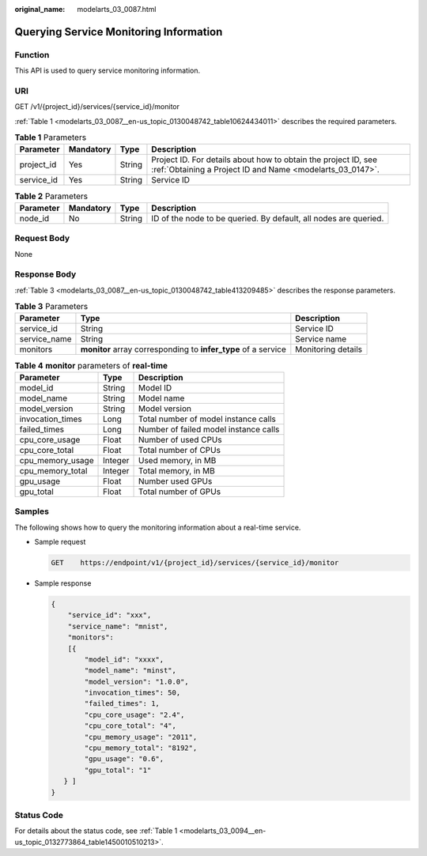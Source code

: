 :original_name: modelarts_03_0087.html

.. _modelarts_03_0087:

Querying Service Monitoring Information
=======================================

Function
--------

This API is used to query service monitoring information.

URI
---

GET /v1/{project_id}/services/{service_id}/monitor

:ref:`Table 1 <modelarts_03_0087__en-us_topic_0130048742_table10624434011>` describes the required parameters.

.. _modelarts_03_0087__en-us_topic_0130048742_table10624434011:

.. table:: **Table 1** Parameters

   +------------+-----------+--------+-----------------------------------------------------------------------------------------------------------------------------+
   | Parameter  | Mandatory | Type   | Description                                                                                                                 |
   +============+===========+========+=============================================================================================================================+
   | project_id | Yes       | String | Project ID. For details about how to obtain the project ID, see :ref:`Obtaining a Project ID and Name <modelarts_03_0147>`. |
   +------------+-----------+--------+-----------------------------------------------------------------------------------------------------------------------------+
   | service_id | Yes       | String | Service ID                                                                                                                  |
   +------------+-----------+--------+-----------------------------------------------------------------------------------------------------------------------------+

.. table:: **Table 2** Parameters

   +-----------+-----------+--------+------------------------------------------------------------------+
   | Parameter | Mandatory | Type   | Description                                                      |
   +===========+===========+========+==================================================================+
   | node_id   | No        | String | ID of the node to be queried. By default, all nodes are queried. |
   +-----------+-----------+--------+------------------------------------------------------------------+

Request Body
------------

None

Response Body
-------------

:ref:`Table 3 <modelarts_03_0087__en-us_topic_0130048742_table413209485>` describes the response parameters.

.. _modelarts_03_0087__en-us_topic_0130048742_table413209485:

.. table:: **Table 3** Parameters

   +--------------+----------------------------------------------------------------+--------------------+
   | Parameter    | Type                                                           | Description        |
   +==============+================================================================+====================+
   | service_id   | String                                                         | Service ID         |
   +--------------+----------------------------------------------------------------+--------------------+
   | service_name | String                                                         | Service name       |
   +--------------+----------------------------------------------------------------+--------------------+
   | monitors     | **monitor** array corresponding to **infer_type** of a service | Monitoring details |
   +--------------+----------------------------------------------------------------+--------------------+

.. table:: **Table 4** **monitor** parameters of **real-time**

   ================ ======= =====================================
   Parameter        Type    Description
   ================ ======= =====================================
   model_id         String  Model ID
   model_name       String  Model name
   model_version    String  Model version
   invocation_times Long    Total number of model instance calls
   failed_times     Long    Number of failed model instance calls
   cpu_core_usage   Float   Number of used CPUs
   cpu_core_total   Float   Total number of CPUs
   cpu_memory_usage Integer Used memory, in MB
   cpu_memory_total Integer Total memory, in MB
   gpu_usage        Float   Number used GPUs
   gpu_total        Float   Total number of GPUs
   ================ ======= =====================================

Samples
-------

The following shows how to query the monitoring information about a real-time service.

-  Sample request

   .. code-block:: text

      GET    https://endpoint/v1/{project_id}/services/{service_id}/monitor

-  Sample response

   .. code-block::

      {
          "service_id": "xxx",
          "service_name": "mnist",
          "monitors": 
          [{
              "model_id": "xxxx",
              "model_name": "minst",
              "model_version": "1.0.0",
              "invocation_times": 50,
              "failed_times": 1,
              "cpu_core_usage": "2.4",
              "cpu_core_total": "4",
              "cpu_memory_usage": "2011",
              "cpu_memory_total": "8192",
              "gpu_usage": "0.6",
              "gpu_total": "1"
         } ]
      }

Status Code
-----------

For details about the status code, see :ref:`Table 1 <modelarts_03_0094__en-us_topic_0132773864_table1450010510213>`.
